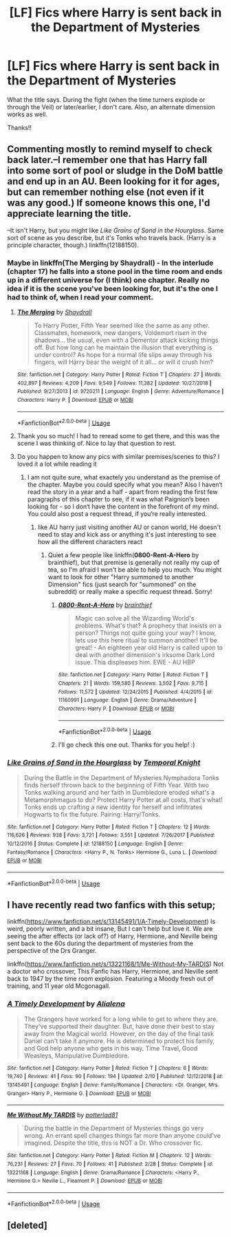 #+TITLE: [LF] Fics where Harry is sent back in the Department of Mysteries

* [LF] Fics where Harry is sent back in the Department of Mysteries
:PROPERTIES:
:Author: audeneverest
:Score: 8
:DateUnix: 1551622613.0
:DateShort: 2019-Mar-03
:FlairText: Request
:END:
What the title says. During the fight (when the time turners explode or through the Veil) or later/earlier, I don't care. Also, an alternate dimension works as well.

Thanks!!


** Commenting mostly to remind myself to check back later.--I remember one that has Harry fall into some sort of pool or sludge in the DoM battle and end up in an AU. Been looking for it for ages, but can remember nothing else (not even if it was any good.) If someone knows this one, I'd appreciate learning the title.

--It isn't Harry, but you might like /Like Grains of Sand in the Hourglass/. Same sort of scene as you describe, but it's Tonks who travels back. (Harry is a principle character, though.) linkffn(12188150).
:PROPERTIES:
:Score: 6
:DateUnix: 1551627954.0
:DateShort: 2019-Mar-03
:END:

*** Maybe in linkffn(The Merging by Shaydrall) - In the interlude (chapter 17) he falls into a stone pool in the time room and ends up in a different universe for (I think) one chapter. Really no idea if it is the scene you've been looking for, but it's the one I had to think of, when I read your comment.
:PROPERTIES:
:Author: advieser
:Score: 2
:DateUnix: 1551635047.0
:DateShort: 2019-Mar-03
:END:

**** [[https://www.fanfiction.net/s/9720211/1/][*/The Merging/*]] by [[https://www.fanfiction.net/u/2102558/Shaydrall][/Shaydrall/]]

#+begin_quote
  To Harry Potter, Fifth Year seemed like the same as any other. Classmates, homework, new dangers, Voldemort risen in the shadows... the usual, even with a Dementor attack kicking things off. But how long can he maintain the illusion that everything is under control? As hope for a normal life slips away through his fingers, will Harry bear the weight of it all... or will it crush him?
#+end_quote

^{/Site/:} ^{fanfiction.net} ^{*|*} ^{/Category/:} ^{Harry} ^{Potter} ^{*|*} ^{/Rated/:} ^{Fiction} ^{T} ^{*|*} ^{/Chapters/:} ^{27} ^{*|*} ^{/Words/:} ^{402,897} ^{*|*} ^{/Reviews/:} ^{4,209} ^{*|*} ^{/Favs/:} ^{9,549} ^{*|*} ^{/Follows/:} ^{11,382} ^{*|*} ^{/Updated/:} ^{10/27/2018} ^{*|*} ^{/Published/:} ^{9/27/2013} ^{*|*} ^{/id/:} ^{9720211} ^{*|*} ^{/Language/:} ^{English} ^{*|*} ^{/Genre/:} ^{Adventure/Romance} ^{*|*} ^{/Characters/:} ^{Harry} ^{P.} ^{*|*} ^{/Download/:} ^{[[http://www.ff2ebook.com/old/ffn-bot/index.php?id=9720211&source=ff&filetype=epub][EPUB]]} ^{or} ^{[[http://www.ff2ebook.com/old/ffn-bot/index.php?id=9720211&source=ff&filetype=mobi][MOBI]]}

--------------

*FanfictionBot*^{2.0.0-beta} | [[https://github.com/tusing/reddit-ffn-bot/wiki/Usage][Usage]]
:PROPERTIES:
:Author: FanfictionBot
:Score: 3
:DateUnix: 1551635058.0
:DateShort: 2019-Mar-03
:END:


**** Thank you so much! I had to reread some to get there, and this was the scene I was thinking of. Nice to lay that question to rest.
:PROPERTIES:
:Score: 1
:DateUnix: 1551710491.0
:DateShort: 2019-Mar-04
:END:


**** Do you happen to know any pics with similar premises/scenes to this? I loved it a lot while reading it
:PROPERTIES:
:Author: elucidinian
:Score: 1
:DateUnix: 1551796152.0
:DateShort: 2019-Mar-05
:END:

***** I am not quite sure, what exactely you understand as the premise of the chapter. Maybe you could specify what you mean? Also I haven‘t read the story in a year and a half - apart from reading the first few paragraphs of this chapter to see, if it was what Paignion‘s been looking for - so I don‘t have the content in the forefront of my mind. You could also post a request thread, if you‘re really interested.
:PROPERTIES:
:Author: advieser
:Score: 1
:DateUnix: 1551799493.0
:DateShort: 2019-Mar-05
:END:

****** like AU harry just visiting another AU or canon world, He doesn't need to stay and kick ass or anything it's just interesting to see how all the different characters react
:PROPERTIES:
:Author: elucidinian
:Score: 1
:DateUnix: 1551804798.0
:DateShort: 2019-Mar-05
:END:

******* Quiet a few people like linkffn(*0800-Rent-A-Hero* by brainthief), but that premise is generally not really my cup of tea, so I'm afraid I won't be able to help you much. You might want to look for other "Harry summoned to another Dimension" fics (just search for "summoned" on the subreddit) or really make a specific request thread. Sorry!
:PROPERTIES:
:Author: advieser
:Score: 1
:DateUnix: 1551814425.0
:DateShort: 2019-Mar-05
:END:

******** [[https://www.fanfiction.net/s/11160991/1/][*/0800-Rent-A-Hero/*]] by [[https://www.fanfiction.net/u/4934632/brainthief][/brainthief/]]

#+begin_quote
  Magic can solve all the Wizarding World's problems. What's that? A prophecy that insists on a person? Things not quite going your way? I know, lets use this here ritual to summon another! It'll be great! - An eighteen year old Harry is called upon to deal with another dimension's irksome Dark Lord issue. This displeases him. EWE - AU HBP
#+end_quote

^{/Site/:} ^{fanfiction.net} ^{*|*} ^{/Category/:} ^{Harry} ^{Potter} ^{*|*} ^{/Rated/:} ^{Fiction} ^{T} ^{*|*} ^{/Chapters/:} ^{21} ^{*|*} ^{/Words/:} ^{159,580} ^{*|*} ^{/Reviews/:} ^{3,502} ^{*|*} ^{/Favs/:} ^{9,715} ^{*|*} ^{/Follows/:} ^{11,572} ^{*|*} ^{/Updated/:} ^{12/24/2015} ^{*|*} ^{/Published/:} ^{4/4/2015} ^{*|*} ^{/id/:} ^{11160991} ^{*|*} ^{/Language/:} ^{English} ^{*|*} ^{/Genre/:} ^{Drama/Adventure} ^{*|*} ^{/Characters/:} ^{Harry} ^{P.} ^{*|*} ^{/Download/:} ^{[[http://www.ff2ebook.com/old/ffn-bot/index.php?id=11160991&source=ff&filetype=epub][EPUB]]} ^{or} ^{[[http://www.ff2ebook.com/old/ffn-bot/index.php?id=11160991&source=ff&filetype=mobi][MOBI]]}

--------------

*FanfictionBot*^{2.0.0-beta} | [[https://github.com/tusing/reddit-ffn-bot/wiki/Usage][Usage]]
:PROPERTIES:
:Author: FanfictionBot
:Score: 1
:DateUnix: 1551814452.0
:DateShort: 2019-Mar-05
:END:


******** I'll go check this one out. Thanks for you help! :)
:PROPERTIES:
:Author: elucidinian
:Score: 1
:DateUnix: 1551890199.0
:DateShort: 2019-Mar-06
:END:


*** [[https://www.fanfiction.net/s/12188150/1/][*/Like Grains of Sand in the Hourglass/*]] by [[https://www.fanfiction.net/u/1057022/Temporal-Knight][/Temporal Knight/]]

#+begin_quote
  During the Battle in the Department of Mysteries Nymphadora Tonks finds herself thrown back to the beginning of Fifth Year. With two Tonks walking around and her faith in Dumbledore eroded what's a Metamorphmagus to do? Protect Harry Potter at all costs, that's what! Tonks ends up crafting a new identity for herself and infiltrates Hogwarts to fix the future. Pairing: Harry/Tonks.
#+end_quote

^{/Site/:} ^{fanfiction.net} ^{*|*} ^{/Category/:} ^{Harry} ^{Potter} ^{*|*} ^{/Rated/:} ^{Fiction} ^{T} ^{*|*} ^{/Chapters/:} ^{12} ^{*|*} ^{/Words/:} ^{116,626} ^{*|*} ^{/Reviews/:} ^{938} ^{*|*} ^{/Favs/:} ^{3,721} ^{*|*} ^{/Follows/:} ^{3,551} ^{*|*} ^{/Updated/:} ^{7/26/2017} ^{*|*} ^{/Published/:} ^{10/12/2016} ^{*|*} ^{/Status/:} ^{Complete} ^{*|*} ^{/id/:} ^{12188150} ^{*|*} ^{/Language/:} ^{English} ^{*|*} ^{/Genre/:} ^{Fantasy/Romance} ^{*|*} ^{/Characters/:} ^{<Harry} ^{P.,} ^{N.} ^{Tonks>} ^{Hermione} ^{G.,} ^{Luna} ^{L.} ^{*|*} ^{/Download/:} ^{[[http://www.ff2ebook.com/old/ffn-bot/index.php?id=12188150&source=ff&filetype=epub][EPUB]]} ^{or} ^{[[http://www.ff2ebook.com/old/ffn-bot/index.php?id=12188150&source=ff&filetype=mobi][MOBI]]}

--------------

*FanfictionBot*^{2.0.0-beta} | [[https://github.com/tusing/reddit-ffn-bot/wiki/Usage][Usage]]
:PROPERTIES:
:Author: FanfictionBot
:Score: 1
:DateUnix: 1551627971.0
:DateShort: 2019-Mar-03
:END:


** I have recently read two fanfics with this setup;

linkffn([[https://www.fanfiction.net/s/13145491/1/A-Timely-Development]]) Is weird, poorly written, and a bit insane, But I can't help but love it. We are seeing the after effects (or lack of?) of Harry, Hermione, and Neville being sent back to the 60s during the department of mysteries from the perspective of the Drs Granger.

linkffn([[https://www.fanfiction.net/s/13221168/1/Me-Without-My-TARDIS]]) Not a doctor who crossover, This Fanfic has Harry, Hermione, and Neville sent back to 1947 by the time room explosion. Featuring a Moody fresh out of training, and 11 year old Mcgonagall.
:PROPERTIES:
:Author: bonsly24
:Score: 2
:DateUnix: 1551637127.0
:DateShort: 2019-Mar-03
:END:

*** [[https://www.fanfiction.net/s/13145491/1/][*/A Timely Development/*]] by [[https://www.fanfiction.net/u/11217313/Alialena][/Alialena/]]

#+begin_quote
  The Grangers have worked for a long while to get to where they are. They've supported their daughter. But, have done their best to stay away from the Magical world. However, on the day of the final task Daniel can't take it anymore. He is determined to protect his family, and God help anyone who gets in his way. Time Travel, Good Weasleys, Manipulative Dumbledore.
#+end_quote

^{/Site/:} ^{fanfiction.net} ^{*|*} ^{/Category/:} ^{Harry} ^{Potter} ^{*|*} ^{/Rated/:} ^{Fiction} ^{T} ^{*|*} ^{/Chapters/:} ^{6} ^{*|*} ^{/Words/:} ^{19,740} ^{*|*} ^{/Reviews/:} ^{41} ^{*|*} ^{/Favs/:} ^{90} ^{*|*} ^{/Follows/:} ^{194} ^{*|*} ^{/Updated/:} ^{2/10} ^{*|*} ^{/Published/:} ^{12/12/2018} ^{*|*} ^{/id/:} ^{13145491} ^{*|*} ^{/Language/:} ^{English} ^{*|*} ^{/Genre/:} ^{Family/Romance} ^{*|*} ^{/Characters/:} ^{<Dr.} ^{Granger,} ^{Mrs.} ^{Granger>} ^{Harry} ^{P.,} ^{Hermione} ^{G.} ^{*|*} ^{/Download/:} ^{[[http://www.ff2ebook.com/old/ffn-bot/index.php?id=13145491&source=ff&filetype=epub][EPUB]]} ^{or} ^{[[http://www.ff2ebook.com/old/ffn-bot/index.php?id=13145491&source=ff&filetype=mobi][MOBI]]}

--------------

[[https://www.fanfiction.net/s/13221168/1/][*/Me Without My TARDIS/*]] by [[https://www.fanfiction.net/u/11196438/potterlad81][/potterlad81/]]

#+begin_quote
  During the battle in the Department of Mysteries things go very wrong. An errant spell changes things far more than anyone could've imagined. Despite the title, this is NOT a Dr. Who crossover fic.
#+end_quote

^{/Site/:} ^{fanfiction.net} ^{*|*} ^{/Category/:} ^{Harry} ^{Potter} ^{*|*} ^{/Rated/:} ^{Fiction} ^{M} ^{*|*} ^{/Chapters/:} ^{12} ^{*|*} ^{/Words/:} ^{76,231} ^{*|*} ^{/Reviews/:} ^{27} ^{*|*} ^{/Favs/:} ^{70} ^{*|*} ^{/Follows/:} ^{41} ^{*|*} ^{/Published/:} ^{2/28} ^{*|*} ^{/Status/:} ^{Complete} ^{*|*} ^{/id/:} ^{13221168} ^{*|*} ^{/Language/:} ^{English} ^{*|*} ^{/Genre/:} ^{Drama/Romance} ^{*|*} ^{/Characters/:} ^{<Harry} ^{P.,} ^{Hermione} ^{G.>} ^{Neville} ^{L.,} ^{Fleamont} ^{P.} ^{*|*} ^{/Download/:} ^{[[http://www.ff2ebook.com/old/ffn-bot/index.php?id=13221168&source=ff&filetype=epub][EPUB]]} ^{or} ^{[[http://www.ff2ebook.com/old/ffn-bot/index.php?id=13221168&source=ff&filetype=mobi][MOBI]]}

--------------

*FanfictionBot*^{2.0.0-beta} | [[https://github.com/tusing/reddit-ffn-bot/wiki/Usage][Usage]]
:PROPERTIES:
:Author: FanfictionBot
:Score: 1
:DateUnix: 1551637201.0
:DateShort: 2019-Mar-03
:END:


** [deleted]
:PROPERTIES:
:Score: 0
:DateUnix: 1551626918.0
:DateShort: 2019-Mar-03
:END:
